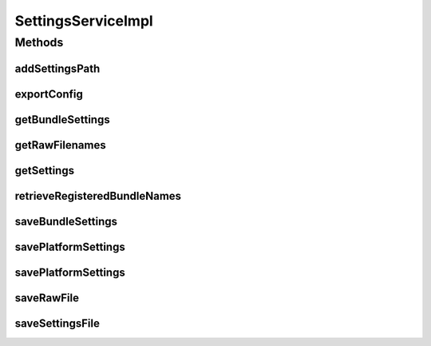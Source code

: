 .. java:import:: org.apache.commons.io IOUtils

.. java:import:: org.motechproject.admin.domain AdminSettings

.. java:import:: org.motechproject.admin.service SettingsService

.. java:import:: org.motechproject.admin.settings ParamParser

.. java:import:: org.motechproject.admin.settings Settings

.. java:import:: org.motechproject.admin.settings SettingsOption

.. java:import:: org.motechproject.commons.api MotechException

.. java:import:: org.motechproject.config.core.constants ConfigurationConstants

.. java:import:: org.motechproject.config.core.domain ConfigSource

.. java:import:: org.motechproject.config.monitor ConfigFileMonitor

.. java:import:: org.motechproject.config.service ConfigurationService

.. java:import:: org.motechproject.event MotechEvent

.. java:import:: org.motechproject.event.listener EventRelay

.. java:import:: org.motechproject.server.config.domain MotechSettings

.. java:import:: org.osgi.framework Bundle

.. java:import:: org.osgi.framework BundleContext

.. java:import:: org.osgi.framework Version

.. java:import:: org.slf4j Logger

.. java:import:: org.slf4j LoggerFactory

.. java:import:: org.springframework.beans.factory.annotation Autowired

.. java:import:: org.springframework.stereotype Service

.. java:import:: org.springframework.web.multipart MultipartFile

.. java:import:: java.io IOException

.. java:import:: java.io InputStream

.. java:import:: java.net URL

.. java:import:: java.util ArrayList

.. java:import:: java.util Enumeration

.. java:import:: java.util HashMap

.. java:import:: java.util LinkedHashMap

.. java:import:: java.util List

.. java:import:: java.util Map

.. java:import:: java.util Properties

SettingsServiceImpl
===================

.. java:package:: org.motechproject.admin.service.impl
   :noindex:

.. java:type:: @Service public class SettingsServiceImpl implements SettingsService

   Implementation of \ :java:ref:`SettingsService`\  interface for settings management.

Methods
-------
addSettingsPath
^^^^^^^^^^^^^^^

.. java:method:: @Override public void addSettingsPath(String newConfigLocation) throws IOException
   :outertype: SettingsServiceImpl

exportConfig
^^^^^^^^^^^^

.. java:method:: @Override public InputStream exportConfig(String fileName) throws IOException
   :outertype: SettingsServiceImpl

getBundleSettings
^^^^^^^^^^^^^^^^^

.. java:method:: @Override public List<Settings> getBundleSettings(long bundleId) throws IOException
   :outertype: SettingsServiceImpl

getRawFilenames
^^^^^^^^^^^^^^^

.. java:method:: @Override public List<String> getRawFilenames(long bundleId)
   :outertype: SettingsServiceImpl

getSettings
^^^^^^^^^^^

.. java:method:: @Override public AdminSettings getSettings()
   :outertype: SettingsServiceImpl

retrieveRegisteredBundleNames
^^^^^^^^^^^^^^^^^^^^^^^^^^^^^

.. java:method:: @Override public List<String> retrieveRegisteredBundleNames()
   :outertype: SettingsServiceImpl

saveBundleSettings
^^^^^^^^^^^^^^^^^^

.. java:method:: @Override public void saveBundleSettings(Settings settings, long bundleId)
   :outertype: SettingsServiceImpl

savePlatformSettings
^^^^^^^^^^^^^^^^^^^^

.. java:method:: @Override public void savePlatformSettings(Settings settings)
   :outertype: SettingsServiceImpl

savePlatformSettings
^^^^^^^^^^^^^^^^^^^^

.. java:method:: @Override public void savePlatformSettings(List<Settings> settings)
   :outertype: SettingsServiceImpl

saveRawFile
^^^^^^^^^^^

.. java:method:: @Override public void saveRawFile(MultipartFile file, String filename, long bundleId)
   :outertype: SettingsServiceImpl

saveSettingsFile
^^^^^^^^^^^^^^^^

.. java:method:: @Override public void saveSettingsFile(MultipartFile configFile)
   :outertype: SettingsServiceImpl

